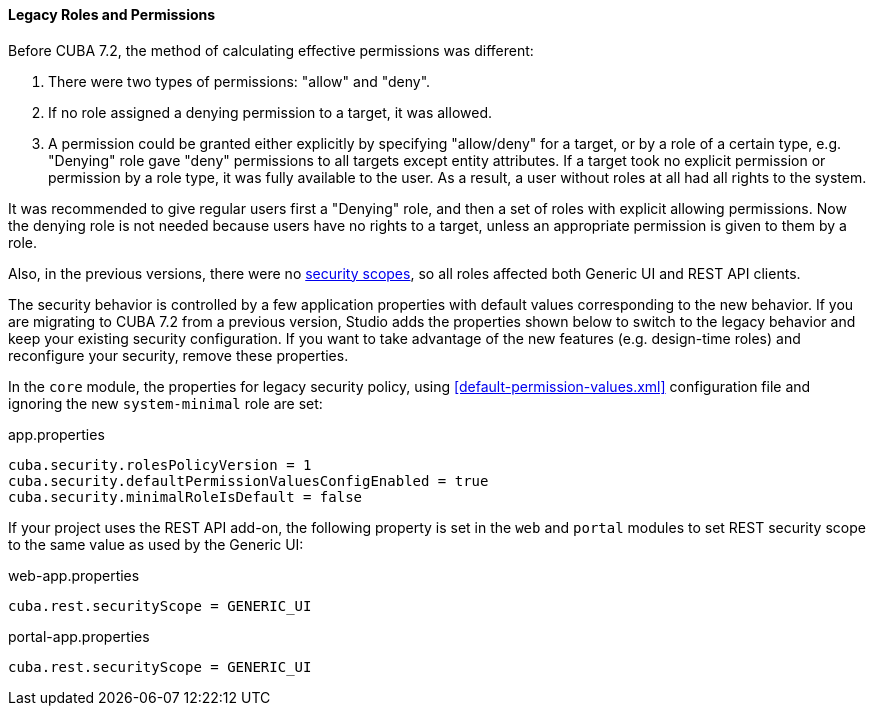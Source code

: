 :sourcesdir: ../../../../source

[[legacy_roles]]
==== Legacy Roles and Permissions

Before CUBA 7.2, the method of calculating effective permissions was different:

. There were two types of permissions: "allow" and "deny".
. If no role assigned a denying permission to a target, it was allowed.
. A permission could be granted either explicitly by specifying "allow/deny" for a target, or by a role of a certain type, e.g. "Denying" role gave "deny" permissions to all targets except entity attributes. If a target took no explicit permission or permission by a role type, it was fully available to the user. As a result, a user without roles at all had all rights to the system.

It was recommended to give regular users first a "Denying" role, and then a set of roles with explicit allowing permissions. Now the denying role is not needed because users have no rights to a target, unless an appropriate permission is given to them by a role.

Also, in the previous versions, there were no <<security_scope,security scopes>>, so all roles affected both Generic UI and REST API clients.

The security behavior is controlled by a few application properties with default values corresponding to the new behavior. If you are migrating to CUBA 7.2 from a previous version, Studio adds the properties shown below to switch to the legacy behavior and keep your existing security configuration. If you want to take advantage of the new features (e.g. design-time roles) and reconfigure your security, remove these properties.

In the `core` module, the properties for legacy security policy, using <<default-permission-values.xml>> configuration file and ignoring the new `system-minimal` role are set:

.app.properties
[source,properties]
----
cuba.security.rolesPolicyVersion = 1
cuba.security.defaultPermissionValuesConfigEnabled = true
cuba.security.minimalRoleIsDefault = false
----

If your project uses the REST API add-on, the following property is set in the `web` and `portal` modules to set REST security scope to the same value as used by the Generic UI:

.web-app.properties
[source,properties]
----
cuba.rest.securityScope = GENERIC_UI
----

.portal-app.properties
[source,properties]
----
cuba.rest.securityScope = GENERIC_UI
----
